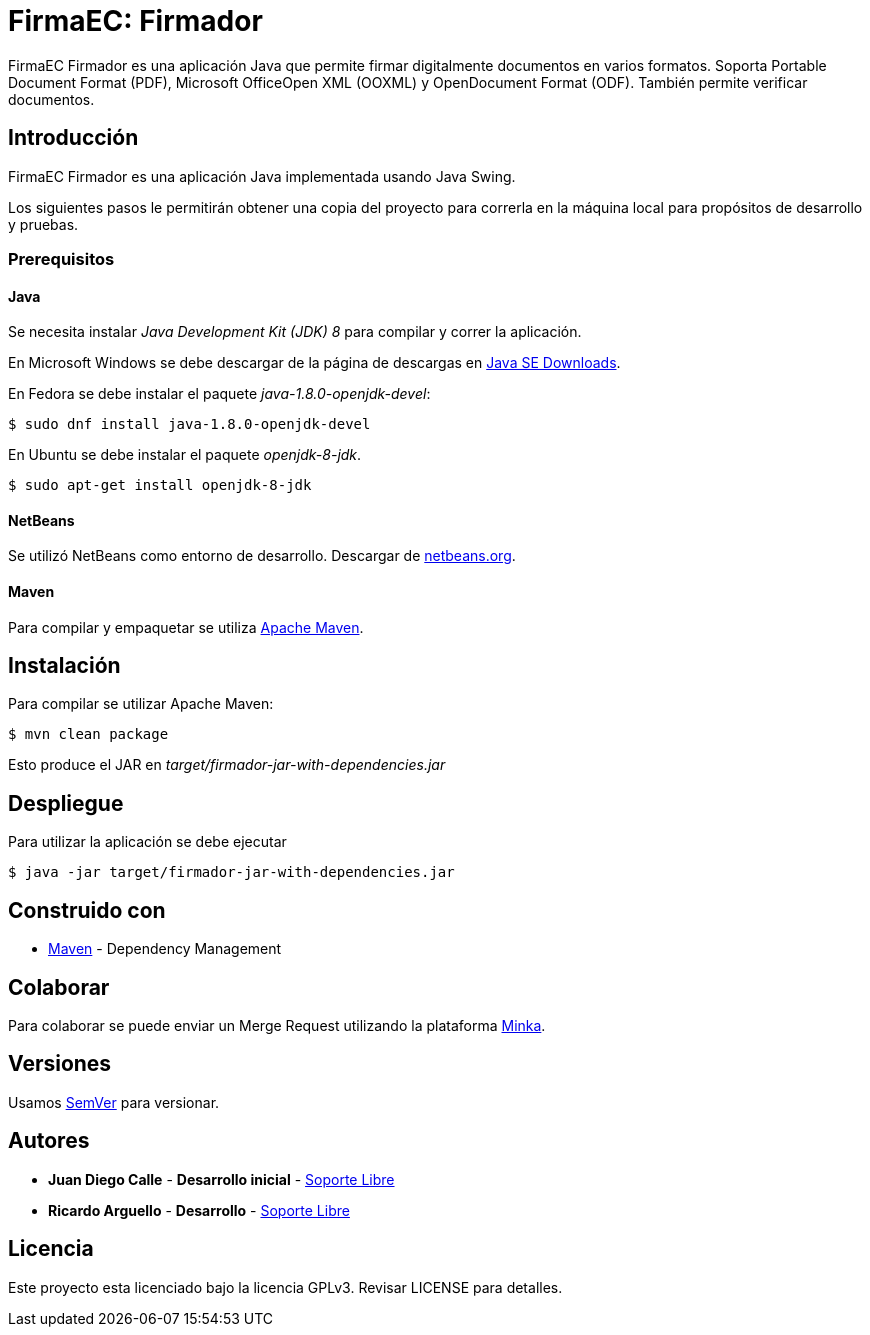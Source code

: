 = FirmaEC: Firmador

FirmaEC Firmador es una aplicación Java que permite firmar digitalmente documentos en varios formatos.
Soporta Portable Document Format (PDF), Microsoft OfficeOpen XML (OOXML) y OpenDocument Format (ODF).
También permite verificar documentos.

== Introducción
FirmaEC Firmador es una aplicación Java implementada usando Java Swing.

Los siguientes pasos le permitirán obtener una copia del proyecto para correrla en la máquina local para propósitos de desarrollo y pruebas.

=== Prerequisitos

==== Java
Se necesita instalar _Java Development Kit (JDK) 8_ para compilar y correr la aplicación.

En Microsoft Windows se debe descargar de la página de descargas en http://www.oracle.com/technetwork/java/javase/downloads/[Java SE Downloads].

En Fedora se debe instalar el paquete _java-1.8.0-openjdk-devel_:

[source, bash]
----
$ sudo dnf install java-1.8.0-openjdk-devel
----

En Ubuntu se debe instalar el paquete _openjdk-8-jdk_.

[source, bash]
----
$ sudo apt-get install openjdk-8-jdk
----

==== NetBeans
Se utilizó NetBeans como entorno de desarrollo.
Descargar de http://netbeans.org[netbeans.org].

==== Maven
Para compilar y empaquetar se utiliza http://maven.apache.org[Apache Maven].


== Instalación
Para compilar se utilizar Apache Maven:

[source, bash]
----
$ mvn clean package
----

Esto produce el JAR en _target/firmador-jar-with-dependencies.jar_


== Despliegue

Para utilizar la aplicación se debe ejecutar

[source,bash]
----
$ java -jar target/firmador-jar-with-dependencies.jar
----


== Construido con

* https://maven.apache.org/[Maven] - Dependency Management


== Colaborar

Para colaborar se puede enviar un Merge Request utilizando la plataforma https://minka.gob.ec[Minka].


== Versiones

Usamos http://semver.org[SemVer] para versionar.


== Autores

* *Juan Diego Calle* - *Desarrollo inicial* - http://www.soportelibre.com[Soporte Libre]
* *Ricardo Arguello* - *Desarrollo* - http://www.soportelibre.com[Soporte Libre]

== Licencia

Este proyecto esta licenciado bajo la licencia GPLv3.
Revisar LICENSE para detalles.
